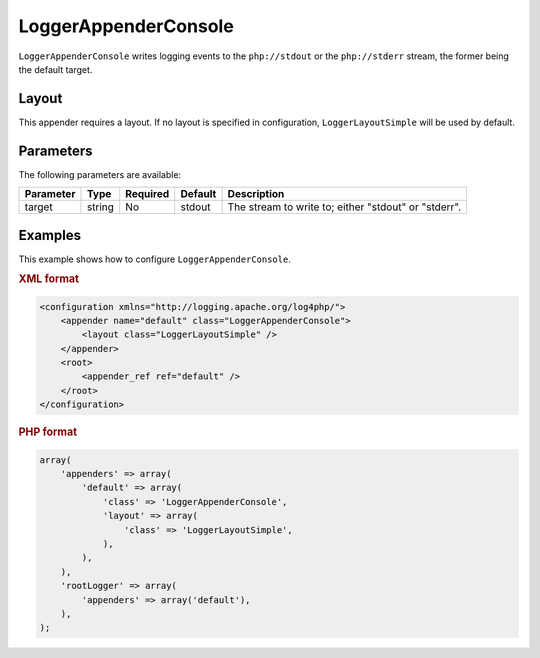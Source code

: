 =====================
LoggerAppenderConsole
=====================

``LoggerAppenderConsole`` writes logging events to the ``php://stdout`` or the 
``php://stderr`` stream, the former being the default target.

Layout
------

This appender requires a layout. If no layout is specified in configuration,
``LoggerLayoutSimple`` will be used by default.

Parameters
----------

The following parameters are available:

+-----------+--------+----------+---------+-------------------------------------------------------+
| Parameter | Type   | Required | Default | Description                                           |
+===========+========+==========+=========+=======================================================+
| target    | string | No       | stdout  | The stream to write to; either "stdout" or "stderr".  |
+-----------+--------+----------+---------+-------------------------------------------------------+

Examples
--------

This example shows how to configure ``LoggerAppenderConsole``.

.. container:: tabs

    .. rubric:: XML format
    .. code-block:: xml

        <configuration xmlns="http://logging.apache.org/log4php/">
            <appender name="default" class="LoggerAppenderConsole">
                <layout class="LoggerLayoutSimple" />
            </appender>
            <root>
                <appender_ref ref="default" />
            </root>
        </configuration>

    .. rubric:: PHP format
    .. code-block:: php

        array(
            'appenders' => array(
                'default' => array(
                    'class' => 'LoggerAppenderConsole',
                    'layout' => array(
                        'class' => 'LoggerLayoutSimple',
                    ),
                ),
            ),
            'rootLogger' => array(
                'appenders' => array('default'),
            ),
        );

..  Licensed to the Apache Software Foundation (ASF) under one or more
    contributor license agreements. See the NOTICE file distributed with
    this work for additional information regarding copyright ownership.
    The ASF licenses this file to You under the Apache License, Version 2.0
    (the "License"); you may not use this file except in compliance with
    the License. You may obtain a copy of the License at

    http://www.apache.org/licenses/LICENSE-2.0

    Unless required by applicable law or agreed to in writing, software
    distributed under the License is distributed on an "AS IS" BASIS,
    WITHOUT WARRANTIES OR CONDITIONS OF ANY KIND, either express or implied.
    See the License for the specific language governing permissions and
    limitations under the License.